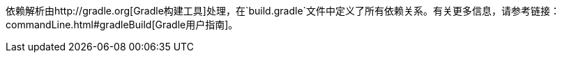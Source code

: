 依赖解析由http://gradle.org[Gradle构建工具]处理，在`build.gradle`文件中定义了所有依赖关系。有关更多信息，请参考链接：commandLine.html#gradleBuild[Gradle用户指南]。
